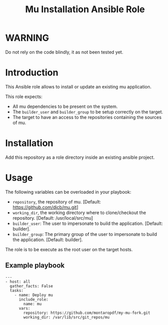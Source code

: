 #+TITLE: Mu Installation Ansible Role

* WARNING
  :PROPERTIES:
  :ID:       4ff7444d-0f05-47c7-a7ed-dd20caef6f0c
  :END:
  Do not rely on the code blindly, it as not been tested yet.
* Introduction
  :PROPERTIES:
  :ID:       d9d428ec-beeb-4944-a569-5d8be547998d
  :END:
  This Ansible role allows to install or update an existing mu
  application.

  This role expects:
  - All mu dependencies to be present on the system.
  - The =builder_user= and =builder_group= to be setup correctly on
    the target.
  - The target to have an access to the repositories containing the
    sources of mu.
* Installation
  :PROPERTIES:
  :ID:       5a580a62-17ad-457e-8501-9c4a3d206536
  :END:
  Add this repository as a role directory inside an existing ansible
  project.
* Usage
  :PROPERTIES:
  :ID:       69e9acbd-bc6c-454e-b47f-d4d8ddbca452
  :END:
  The following variables can be overloaded in your playbook:
  - =repository=, the repository of mu. [Default:
    https://github.com/djcb/mu.git]
  - =working_dir=, the working directory where to clone/checkout the
    repository. [Default: /usr/local/src/mu]
  - =builder_user=: The user to impersonate to build the application. [Default: builder].
  - =builder_group=: The primary group of the user to impersonate to
    build the application. [Default: builder].

  The role is to be execute as the root user on the target hosts.
** Example playbook
   :PROPERTIES:
   :ID:       c31a52f4-ce4d-4dcd-8078-2d0731f849ad
   :END:
   #+begin_example
     ---
     - host: all
       gather_facts: False
       tasks:
         - name: Deploy mu
           include_role:
             name: mu
           vars:
             repository: https://github.com/montaropdf/my-mu-fork.git
             working_dir: /var/lib/src/git_repos/mu
   #+end_example
